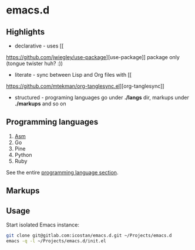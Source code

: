 * emacs.d

** Highlights

   - declarative - uses [[
https://github.com/jwiegley/use-package][use-package]] package only (tongue twister huh? :))
   - literate - sync between Lisp and Org files with [[
https://github.com/mtekman/org-tanglesync.el][org-tanglesync]]
   - structured - programing languages go under *./langs* dir, markups under *./markups* and so on

** Programming languages

   1. [[file:langs/README.org::*Asm][Asm]]
   2. Go
   3. Pine
   4. Python
   5. Ruby

   See the entire [[file:langs/README.org][programming language section]].

** Markups

** Usage

   Start isolated Emacs instance:

   #+begin_src sh
     git clone git@gitlab.com:icostan/emacs.d.git ~/Projects/emacs.d
     emacs -q -l ~/Projects/emacs.d/init.el
   #+end_src
